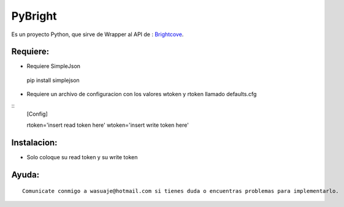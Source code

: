 =======
PyBright
=======

Es un proyecto Python, que sirve de Wrapper al API de : `Brightcove <http://www.brigtcove.com>`_.




Requiere:
---------

- Requiere SimpleJson 

 pip install simplejson

- Requiere un archivo de configuracion con los valores wtoken y rtoken llamado defaults.cfg
 
::
 [Config]

 rtoken='insert read token here'
 wtoken='insert write token here'  


Instalacion:
------------

- Solo coloque su read token y su write token

::





Ayuda:
-----------------

::

 Comunicate conmigo a wasuaje@hotmail.com si tienes duda o encuentras problemas para implementarlo.
